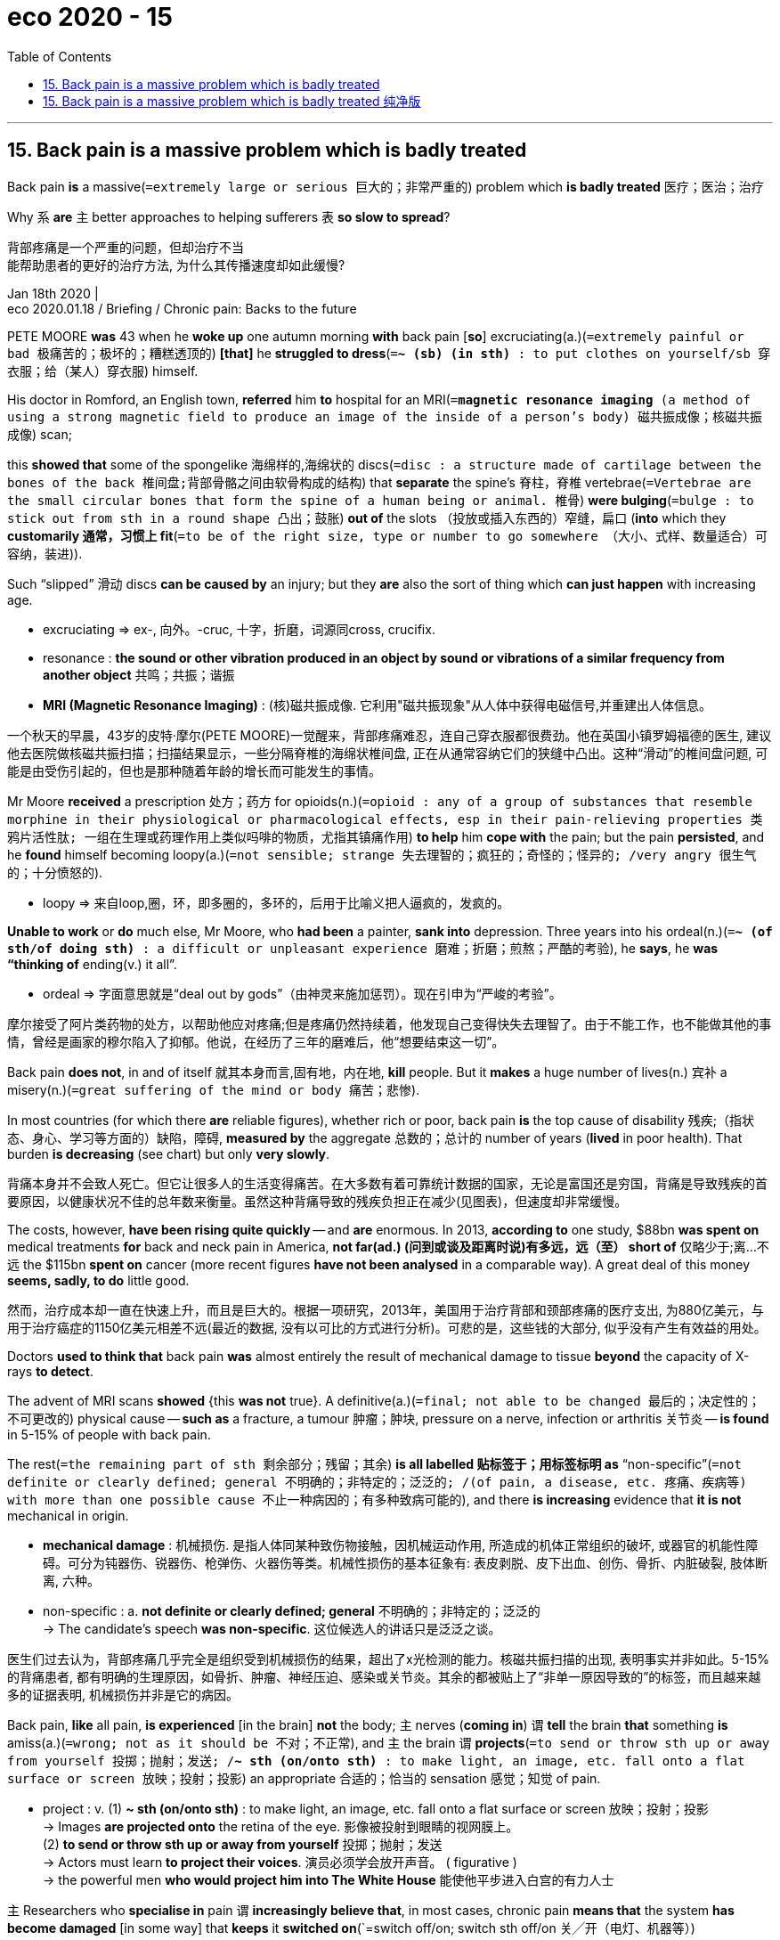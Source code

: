 
= eco 2020 - 15
:toc:

---

== 15. Back pain is a massive problem which is badly treated

Back pain *is* a massive(`=extremely large or serious 巨大的；非常严重的`)  problem which *is badly treated* 医疗；医治；治疗

Why `系` *are* `主` better approaches to helping sufferers `表` *so slow to spread*?

背部疼痛是一个严重的问题，但却治疗不当 +
能帮助患者的更好的治疗方法, 为什么其传播速度却如此缓慢?

Jan 18th 2020 | +
eco 2020.01.18 / Briefing / Chronic pain: Backs to the future

PETE MOORE *was* 43 when he *woke up* one autumn morning *with* back pain [*so*] excruciating(a.)(`=extremely painful or bad 极痛苦的；极坏的；糟糕透顶的`) *[that]* he *struggled to dress*(`=*~ (sb) (in sth)* : to put clothes on yourself/sb 穿衣服；给（某人）穿衣服`) himself.

His doctor in Romford, an English town, *referred* him *to* hospital for an MRI(`=*magnetic resonance imaging* (a method of using a strong magnetic field to produce an image of the inside of a person's body) 磁共振成像；核磁共振成像`) scan;

this *showed that* some of the spongelike 海绵样的,海绵状的 discs(`=disc : a structure made of cartilage between the bones of the back 椎间盘;背部骨骼之间由软骨构成的结构`) that *separate* the spine’s 脊柱，脊椎 vertebrae(`=Vertebrae are the small circular bones that form the spine of a human being or animal. 椎骨`) *were bulging*(`=bulge : to stick out from sth in a round shape 凸出；鼓胀`) *out of* the slots （投放或插入东西的）窄缝，扁口 (*into* which they *customarily 通常，习惯上 fit*(`=to be of the right size, type or number to go somewhere （大小、式样、数量适合）可容纳，装进`)).

Such “slipped” 滑动 discs *can be caused by* an injury; but they *are* also the sort of thing which *can just happen* with increasing age.

====
- excruciating => ex-, 向外。-cruc, 十字，折磨，词源同cross, crucifix.

- resonance : *the sound or other vibration produced in an object by sound or vibrations of a similar frequency from another object* 共鸣；共振；谐振

- *MRI (Magnetic Resonance Imaging)* : (核)磁共振成像. 它利用"磁共振现象"从人体中获得电磁信号,并重建出人体信息。
====
一个秋天的早晨，43岁的皮特·摩尔(PETE MOORE)一觉醒来，背部疼痛难忍，连自己穿衣服都很费劲。他在英国小镇罗姆福德的医生, 建议他去医院做核磁共振扫描；扫描结果显示，一些分隔脊椎的海绵状椎间盘, 正在从通常容纳它们的狭缝中凸出。这种“滑动”的椎间盘问题, 可能是由受伤引起的，但也是那种随着年龄的增长而可能发生的事情。

Mr Moore *received* a prescription 处方；药方 for opioids(n.)(`=opioid : any of a group of substances that resemble morphine in their physiological or pharmacological effects, esp in their pain-relieving properties 类鸦片活性肽; 一组在生理或药理作用上类似吗啡的物质，尤指其镇痛作用`) *to help* him *cope with* the pain; but the pain *persisted*, and he *found* himself becoming loopy(a.)(`=not sensible; strange 失去理智的；疯狂的；奇怪的；怪异的; /very angry 很生气的；十分愤怒的`).

====
- loopy => 来自loop,圈，环，即多圈的，多环的，后用于比喻义把人逼疯的，发疯的。
====

*Unable to work* or *do* much else, Mr Moore, who *had been* a painter, *sank into* depression. Three years into his ordeal(n.)(`=*~ (of sth/of doing sth)* : a difficult or unpleasant experience 磨难；折磨；煎熬；严酷的考验`), he *says*, he *was “thinking of* ending(v.) it all”.

====
- ordeal => 字面意思就是“deal out by gods”（由神灵来施加惩罚）。现在引申为“严峻的考验”。
====

摩尔接受了阿片类药物的处方，以帮助他应对疼痛;但是疼痛仍然持续着，他发现自己变得快失去理智了。由于不能工作，也不能做其他的事情，曾经是画家的穆尔陷入了抑郁。他说，在经历了三年的磨难后，他“想要结束这一切”。

Back pain *does not*, in and of itself 就其本身而言,固有地，内在地, *kill* people. But it *makes* a huge number of lives(n.) 宾补 a misery(n.)(`=great suffering of the mind or body 痛苦；悲惨`).

In most countries (for which there *are* reliable figures), whether rich or poor, back pain *is* the top cause of disability 残疾;（指状态、身心、学习等方面的）缺陷，障碍, *measured by* the aggregate 总数的；总计的 number of years (*lived* in poor health). That burden *is decreasing* (see chart) but only *very slowly*.

背痛本身并不会致人死亡。但它让很多人的生活变得痛苦。在大多数有着可靠统计数据的国家，无论是富国还是穷国，背痛是导致残疾的首要原因，以健康状况不佳的总年数来衡量。虽然这种背痛导致的残疾负担正在减少(见图表)，但速度却非常缓慢。

The costs, however, *have been rising quite quickly* -- and *are* enormous. In 2013, *according to* one study, $88bn *was spent on* medical treatments *for* back and neck pain in America, *not far(ad.) (问到或谈及距离时说)有多远，远（至） short of* 仅略少于;离…不远 the $115bn *spent on* cancer (more recent figures *have not been analysed* in a comparable way). A great deal of this money *seems, sadly, to do* little good.

然而，治疗成本却一直在快速上升，而且是巨大的。根据一项研究，2013年，美国用于治疗背部和颈部疼痛的医疗支出, 为880亿美元，与用于治疗癌症的1150亿美元相差不远(最近的数据, 没有以可比的方式进行分析)。可悲的是，这些钱的大部分, 似乎没有产生有效益的用处。

Doctors *used to think that* back pain *was* almost entirely the result of mechanical damage to tissue *beyond* the capacity of X-rays *to detect*.

The advent of MRI scans *showed* {this *was not* true}. A definitive(a.)(`=final; not able to be changed 最后的；决定性的；不可更改的`) physical cause -- *such as* a fracture, a tumour 肿瘤；肿块, pressure on a nerve, infection or arthritis 关节炎 -- *is found* in 5-15% of people with back pain.

The rest(`=the remaining part of sth 剩余部分；残留；其余`) *is all labelled 贴标签于；用标签标明 as* “non-specific”(`=not definite or clearly defined; general 不明确的；非特定的；泛泛的; /(of pain, a disease, etc. 疼痛、疾病等) with more than one possible cause 不止一种病因的；有多种致病可能的`), and there *is increasing* evidence that *it is not* mechanical in origin.

====
- *mechanical damage* : 机械损伤. 是指人体同某种致伤物接触，因机械运动作用, 所造成的机体正常组织的破坏, 或器官的机能性障碍。可分为钝器伤、锐器伤、枪弹伤、火器伤等类。机械性损伤的基本征象有: 表皮剥脱、皮下出血、创伤、骨折、内脏破裂, 肢体断离, 六种。

- non-specific : a. *not definite or clearly defined; general* 不明确的；非特定的；泛泛的 +
-> The candidate's speech *was non-specific*. 这位候选人的讲话只是泛泛之谈。
====
医生们过去认为，背部疼痛几乎完全是组织受到机械损伤的结果，超出了x光检测的能力。核磁共振扫描的出现, 表明事实并非如此。5-15%的背痛患者, 都有明确的生理原因，如骨折、肿瘤、神经压迫、感染或关节炎。其余的都被贴上了“非单一原因导致的”的标签，而且越来越多的证据表明, 机械损伤并非是它的病因。

Back pain, *like* all pain, *is experienced* [in the brain] *not* the body; `主` nerves (*coming in*) `谓` *tell* the brain *that* something *is* amiss(a.)(`=wrong; not as it should be 不对；不正常`), and `主` the brain `谓` *projects*(`=to send or throw sth up or away from yourself 投掷；抛射；发送; /*~ sth (on/onto sth)* : to make light, an image, etc. fall onto a flat surface or screen 放映；投射；投影`) an appropriate 合适的；恰当的 sensation 感觉；知觉 of pain.

====
- project : v. (1) *~ sth (on/onto sth)* : to make light, an image, etc. fall onto a flat surface or screen 放映；投射；投影 +
-> Images *are projected onto* the retina of the eye. 影像被投射到眼睛的视网膜上。 +
(2) *to send or throw sth up or away from yourself* 投掷；抛射；发送 +
-> Actors must learn *to project their voices*. 演员必须学会放开声音。
( figurative ) +
-> the powerful men *who would project him into The White House* 能使他平步进入白宫的有力人士
====

`主` Researchers who *specialise in* pain `谓` *increasingly believe that*, in most cases, chronic pain *means that* the system *has become damaged* [in some way] that *keeps* it *switched on*(`=switch off/on; switch sth off/on 关╱开（电灯、机器等）)

“It’s *like* a fire alarm that *goes off*(`=if an alarm, etc. *goes off* , it makes a sudden loud noise （警报器等）突然发出巨响`) after the fire *has been extinguished* 熄灭；扑灭,” *says* Lucie Knight, a psychologist 心理学家 at a pain clinic in St Thomas’ Hospital, in London.

Back pain *may also be related to* other aspects of a person’s life *not going well*.

背部疼痛就像其他疼痛一样，是被大脑而不是被身体感知到; 传入的神经信号告诉大脑, 你身体的某些地方出了问题，大脑就会反射产生适当的痛觉。专门研究疼痛的研究者, 越来越相信，在大多数情况下，慢性疼痛意味着身体系统受到了某种程度的损伤，从而使疼痛持续。伦敦圣托马斯医院(St Thomas’s Hospital)的疼痛诊所的心理学家露西•奈特(Lucie Knight)表示:“这就像火灾被扑灭后, 依然响起的火警信号。”背痛还可能与一个人生活中其他方面的问题有关。

`主` *Taking* this view *seriously* `谓` *throws into doubt* `主` a great deal of the medical treatment of back pain -- much of which, in effect, `谓` *seeks* to silence(v.)(`=to make sb/sth stop speaking or making a noise 使安静；使不说话`) the maddening(a.)(`=it makes you feel angry, irritated, or frustrated. 使人恼火的`) sound of the fire alarm *by putting out a fire* that isn’t there.

But it *does not offer* an obvious medical alternative.

Some pain medicines, such as paracetamol(`=a drug used to reduce pain and fever 醋氨酚；扑热息痛`), *do not work at all* for back pain.

Opioids 类鸦片活性肽, for all their reputed(a.)(`=*~ (to be sth/to have done sth)* : generally thought to be sth or to have done sth, although this is not certain 所谓；普遍认为；号称`) analgesic 止痛药；镇痛剂 potency(`=the power that sb/sth has to affect your body or mind 影响力；支配力；效力;/he ability of a man to have sex （男子）性能力，性机能`), *offer* back-pain relief [*little*] [*if any* 如果有的话; 假如有，即使有 better than options such as ibuprofen](n.)(`=a drug used to reduce pain and inflammation 布洛芬，异丁苯丙酸（镇痛消炎药）`).

`主` Their continued use `谓` *often makes pain worse* rather than better, and *is highly likely to cause* addiction 上瘾.

====
- paracetamol => 化学药品名，缩写自para-acetyl aminophenol,来自para-,辅助，准，acet-,乙酸，-yl,基，amino-,氨，phen-,酚，ol-,醇。

 - reputed : a. *~ (to be sth/to have done sth)* : generally thought to be sth or to have done sth, although this is not certain 所谓；普遍认为；号称 +
-> *He is reputed(a.) to be* the best heart surgeon in the country. 他号称是这个国家最好的心脏外科医生。 +
-> She sold her share of the company *for a reputed(a.) ￡7 million*. 她的公司股份据说卖了700万英镑。
====

认真对待这一观点，会让人们对治疗背痛的大量方法产生怀疑——实际上，很多方法都是试图通过扑灭一场并不存在的火灾，来平息令人发狂的火灾警报声。但它并没有提供一个明显的医学替代方案。一些止痛药，如扑热息痛，对背部疼痛完全不起作用。阿片类药物，尽管被认为具有镇痛作用，但与布洛芬等药物相比，几乎不能缓解背痛。他们的持续使用, 经常会使疼痛加剧而不是好转，并且很可能导致上瘾。


`主` Drugs (that *worked better* and *did less harm*) `系` *would be* a boon(n.)(`=*~ (to/for sb)* : something that is very helpful and makes life easier for you 非常有用的东西；益处`).

But they *have proved* hard to develop. `主` The mechanisms in the nervous system and brain which *generate pain* `系` *are* complex, and *can [doubtless] go wrong* in a variety of ways, *says* Steve McMahon of King’s College London.

He *thinks that* `主` the development of drugs for chronic pain `谓` *has a poor record* because `主` the people *they are tried on*(`=*try sb/sth out (on sb)* : to test or use sb/sth in order to see how good or effective they are 试用（某人）；测试；试验`) `谓` *have* a range of different problems.

====
- boon => 词源同bonus.  助记窍门：boon→谐音“布恩”→恩惠

- *try sb/sth out (on sb)* : to test or use sb/sth in order to see how good or effective they are 试用（某人）；测试；试验 +
-> *They're trying out* a new presenter *for* the show. 他们正在为这个节目试用一名新的主持人。
====
疗效更好、危害更小的药物, 将是一种福音。但事实证明，它们很难研发。伦敦大学国王学院的史蒂夫·麦克马洪说，神经系统和大脑产生疼痛的机制很复杂，毫无疑问会以各种方式出错。他认为，治疗慢性疼痛的药物的研发记录不佳，因为试验对象有一系列不同的问题。

Evidence of ineffectiveness 无效；不起作用 *has not stopped* doctors *from* writing(v.) prescriptions 处方; 处方药 for the drugs they have.

The prevalence 流行；普遍；广泛 of chronic back pain *provided* a huge expanse 一大片，广阔，宽广，浩瀚（尤指陆地或海洋） of fertile 肥沃的；富饶的 ground *for* the deceptive(a.)欺骗性的；误导的；骗人的 marketing and poor 劣质的；差的；次的 prescription behind America’s opioid epidemic(n.)（迅速的）泛滥，蔓延 (see Bartleby).

[In many countries] doctors also *frequently prescribe* 给…开（药）；让…采用（疗法）；开（处方） painkillers 止痛药 *called* gabapentinoids(`=gabapentin : an antiepileptic drug that is also used to control neurological pain 加巴喷丁; 一种抗癫痫药物`), despite strong evidence from trials （对能力、质量、性能等的）试验，试用 (that, *as far as* treating back pain *goes*(`=*as/so far as sb/sth is concerned; as/so far as sb/sth goes* : used to give facts or an opinion about a particular aspect of sth 就…而言`), they *offer* no benefits).

那些药物在治疗背痛方面是无效的, 这个证据, 并没有阻止医生为他们所拥有的药物继续开处方。慢性背痛的流行, 为美国阿片类药物泛滥背后的欺骗性营销和不良处方, 提供了广阔的沃土。在许多国家，医生还经常开一种叫做加巴喷丁的止痛药，尽管从试验中得到的有力证据表明，就治疗背痛而言，这种药没有任何好处。

There *are* also a lot of treatments *for* the back itself. Spines *are injected with* cement-like mixtures 混合物 or *fitted*(`=to put or fix sth somewhere 安置，安装（在某处）`) *with* various types of medical hardware.

Vertebrae 椎骨，脊椎 *are fused* （使）融合，熔接，结合 together, discs *excised*(v.)(`=*~ sth (from sth)* : ( formal ) to remove sth completely 切除；删除`) or *tampered with*(`=*TAMPER WITH STH* : to make changes to sth without permission, especially in order to damage it 篡改，擅自改动，胡乱摆弄（尤指有意破坏）`) in various ways.

Yet -- unsurprisingly, if it *is* largely the pain mechanism (which *is* the problem) -- there *is* a growing body of evidence that `主` the benefits (all this *offers to* most patients) `系` *are* limited or non-existent(a.)(`=not existing; not real 不存在的；不真实的`).

====
- excise => ex-, 向外。-cis, 砍，切，词源同decide, circumcise.
====

背部本身也有很多治疗方法。脊椎被注入水泥样的混合物, 或安装各种类型的医疗硬件。椎骨被融合在一起，椎间盘以各种方式切除或改动。然而——毫不奇怪，如果主要的问题其实是在疼痛机制上，那么越来越多的证据表明，所有这些疗法对大多数患者的益处, 是有限的, 或根本不存在的。

`主` Even just *looking at*(`=*look at sth* : to examine sth closely （仔细）察看，检查`) the back `谓` *causes* problems.

Only 1-5% of people with back pain *have* a problem that *requires* urgent 紧急的；紧迫的；迫切的 treatment, *such as* an infection or a tumour; [in such cases] the pain *will tend to be accompanied 伴随；与…同时发生 by* other symptoms 症状 too, *such as* weight loss, fever or incontinence(`=the lack of ability to control the bladder(膀胱) and bowels(内脏（尤指人的肠）) 失禁`).

====
- incontinence => in-,不，非，continence,控制，节制。即无法控制的，后多用于指人的大小便失禁。
====

[In America and western Europe] guidelines 指导方针；指导原则 *say that* it is [only when such red flags 红旗；危险信号 *are present*] that a patient *presenting* with back pain *should promptly be given* an x-ray or an MRI scan.
====
- 这里的 it is [only when...] that... 是强调句.
====

[Yet] general practitioners （尤指医学或法律界的）从业人员 and hospitals routinely 例行地; 常规性地 *ignore* this, *sending* 40-60% of people with back pain *to be scanned* -- far more than they did 20 years ago.

[*According to* Jan Hartvigsen of the University of Southern Denmark] there *is* a broad consensus 共识 that about 80% of such scans *are* useless.

====
- practitioner => pract做,从事 + -ition名词词尾 + -er名词词尾,人
====

即使只是看背部, 也会引起问题。只有1-5%的背痛患者, 存在需要进行紧急治疗的疾病，如感染或肿瘤; 在这种情况下，疼痛往往会伴随着其他症状，如体重减轻，发烧, 或大小便失禁。在美国和西欧，指南说，只有当这些危险信号出现时，出现背痛的病人才应该立即进行x光或MRI扫描。然而，全科医生和医院经常忽视这一点，让40-60%的背痛患者接受检查——这比20年前要严重得多。根据南丹麦大学的Jan Hartvigsen的说法，人们普遍认为80%的扫描是无用的。

That *might be* fine [if the scans *were* sometimes helpful and never harmful].

But few bodies *are* completely normal, and `主` *learning of* your particular “abnormalities”(n.)(`=abnormality : a feature or characteristic in a person's body or behaviour that is not usual and may be harmful, worrying or cause illness （身体、行为等）不正常，反常，变态，畸形`) [in a medical setting(n.)(`=a set of surroundings; the place at which sth happens 环境；背景`) and while suffering] `谓` *is* alarming(a.)(`=causing worry and fear 使人惊恐的；令人惊慌的；引起恐慌的`) even if a healthy back *might look just as* odd.

Disc “degeneration”(`=the process of becoming worse or less acceptable in quality or condition 蜕化；衰退；堕落`) *is seen* [*in* roughly half of young and middle-aged adults with back pain], but also *in* a third 三分之一 of those with no pain at all.

Some 40% of people with back pain *have* disc protrusion(`=a thing that sticks out from a place or surface; the fact of doing this 突出物；凸起；伸出`), a form of “slipped” disc; but *so do* nearly 20% of people who *are* pain-free(a.)(`=无痛的；轻松的，不费力的（同 painless）`).

如果扫描有时是有帮助的，而不是有害的，那可能是好的。但很少有身体是完全正常的，即使健康的背部可能看起来同样奇怪，但在医疗环境和痛苦中得知你特殊的“异常”是令人震惊的。椎间盘“变性”出现在大约一半患有背部疼痛的年轻人和中年人身上，但也有三分之一的人根本没有疼痛。大约40%的背部疼痛患者患有椎间盘突出症，这是一种“滑脱”的椎间盘突出症；但近20%的无痛患者也是如此。

Both patients and doctors, though （用于主句后，引出补充说明，使语气变弱）不过，可是，然而, *tend to think that* {[if they *can see* something] they *should do* something}.

Some sufferers ① *catastrophise*(v.)(`=catastrophize : 小题大做，把事情复杂化`) the news *into* the idea that they *have* a broken, fragile back and ② *start avoiding* normal physical activity -- not least(`=*not least* : especially 特别；尤其`), *says* Ms Knight of St Thomas’, because doctors *often fail to explain to them ① that* {`主` abnormalities(n.)(`=abnormality : a feature or characteristic in a person's body or behaviour that is not usual and may be harmful, worrying or cause illness （身体、行为等）不正常，反常，变态，畸形`) `系` *are*, in fact, quite normal}, and ② *that* {degeneration(`=the process of becoming worse or less acceptable in quality or condition 蜕化；衰退；堕落`) *can basically 总的说来；从根本上说 be* wear and tear(`=*Wear and tear* is the damage or change that is caused to something when it is being used normally. 损耗`)}.

然而，病人和医生都倾向于认为，如果他们看到了什么，他们就应该做些什么。 +
圣托马斯医院的奈特女士说，一些患者将他们从扫描中看到的信息, 小题大做, 以为他们有了一个骨折的, 脆弱的背部，并开始避免正常的身体活动，尤其是, 因为医生经常未能向他们解释，这种异常, 实际上是很正常的，身体机能的退化, 基本上源于年龄所导致的身体器官的磨损。

`主` The stiffness(n.)僵硬；坚硬 and weakening(n.) （使）虚弱，衰弱；减弱；削弱 of the muscles (this inactivity 不做任何事，不活动 *brings*) `谓` *often makes* things *worse*.

And doctors *may take* abnormalities(n.)异常 (尤指人的身体或行为中令人担忧或危险性的特征) *as* a cue 暗示；提示；信号 for further medical attention.

Many studies *have confirmed （尤指提供证据来）证实，证明，确认 that* `主` patients who *receive* unwarranted(a.)(`= not reasonable or necessary; not appropriate 不合理的；不必要的；无正当理由的；不适当的`) imaging(n.)(`=the process of capturing, storing and showing an image on a computer screen 成像`) in the first few weeks of back pain `系` *are more likely* to have surgery 外科手术；外科学 and unnecessary follow-up 后续行动；后续事物 tests *than* similar patients *spared*(`=*~ sb/yourself (from) sth* : to save sb/yourself from having to go through an unpleasant experience 省得；免去`) the scans -- but that they *enjoy* no benefits *in terms of*(`=*IN TERMS OF STH / IN...TERMS* : used to show what aspect of a subject you are talking about or how you are thinking about it 谈及；就…而言；在…方面`) pain reduction or lessened(`=lessen : to become or make sth become smaller, weaker, less important, etc. （使）变小，变少，减弱，减轻`) disability(`=a physical or mental condition that means you cannot use a part of your body completely or easily, or that you cannot learn easily （某种）缺陷，障碍`).

而你如果不活动的话, 带来的肌肉僵硬和身体虚弱, 反而往往会令情况变得更糟。而医生可能会将你的健康异常, 解释为需要进一步的医疗护理的信号。 +
许多研究已经证实，与没有接受扫描的类似患者相比，在背痛的头几周就接受不适当的成像扫描的患者, 更有可能会去接受手术, 和进行不必要的后续检查 -- 但这对他们在减轻疼痛或减轻残疾方面, 没有任何好处。

In 2011 `主` Cigna 信诺（美国一保险公司）, an American insurance company, `谓` *ran* a follow-up(n.)(`=an action or a thing that continues sth that has already started or comes after sth similar that was done earlier 后续行动；后续事物`) study on patients who *had undergone* procedures(`=a medical operation 手术;/（正常）程序，手续，步骤`) in which vertebrae 椎骨 *are stitched*(`=*~ sth (up)* : to sew the edges of a wound together 缝合（伤口）`) *together with* implanted 将…移植入 bolts 螺钉 and braces 箍子；夹子；支架.

“Spinal fusion” 脊柱融合术；脊柱制动术 of this type *is* a frequently used surgical response to back pain that *is associated 有关联的；相关的;有联系的 with* the degeneration of spinal discs; in 2015 there *were* roughly 85,000 such surgeries in America.

The company *found that* [two years after treatment 治疗；疗法；诊治] 87% of customers *were* still in pain severe(a.)严峻的；严厉的 enough for medication 药；药物 or some other treatment; 15% *had* more surgery 外科手术.

2011年，美国保险公司信诺(Cigna)进行了一项后续研究，研究对象是那些接受过脊椎手术的患者, 他们的椎骨被植入了螺钉和支架。 +
这种“脊柱融合”手术, 是一种常见的处理背痛的外科手段, 该背痛与理椎间盘退变有关系; 2015年，美国大约做了8.5万例这样的手术。但Cigna保险公司发现，治疗两年后，87%的患者仍然感到疼痛严重，以至于需要再接受药物或其他治疗; 15%的人, 还接受了更多的手术。

This is going to hurt

这会很疼的

It all *sounds* depressing. It *need not be* so. There *are* ways of *dealing with back pain* that(`=指ways`) *waste* much less money and *leave* patients *less distressed*(a.)(`=suffering pain; in a poor physical condition 痛苦的；身体虚弱的`) and *with a greater sense of* their own agency.

这一切听起来令人沮丧。不必如此。有很多方法可以减少背部疼痛带来的对金钱的浪费，并减轻患者的痛苦，增强患者的自我感觉。

`主` Mr Moore, the patient ([*with whom*] this story *began*), `谓` *tried to come to terms with*(`=*COME TO TERMS (WITH SB)* : to reach an agreement with sb; to find a way of living or working together （与某人）达成协议，妥协;/*COME TO TERMS WITH STH* :to accept sth unpleasant by learning to deal with it 迁就顺从；接受（令人不快的事物）；适应（困难的处境）`) his disabling pain *by starting* a support group for fellow sufferers.

`主` A psychologist from St Thomas’, which *has* the biggest pain clinic in Europe, `谓` *came to talk to* them *about* ① “graded （按难度、大小等）分级的 exercise” and ② the importance of *pacing* 踱步；缓慢而行 themselves [when *going out and about*].

“Nobody *had told* me {I *could do* these things},” *says* Mr Moore.

In 1996, three years after back pain *had come to dominate* his existence, `主` a two-week residential(`=(of a job, a course, etc. 工作、课程等) requiring a person to live at a particular place; offering living accommodation 需要在某地居住的；提供住宿的`) programme at the pain clinic `谓` *taught* him 双宾 what it *teaches* people today: ① *exercise daily*; ② *accept* flare-ups(n.)(`=flare-up :(of an illness 疾病) a sudden painful attack, especially after a period without any problems or pain 突发；（尤指）复发`) *as* temporary setbacks(n.)挫折；阻碍; ③ *don’t get fixated(a.) on*(`=*fixated (on sb/sth)* : always thinking and talking about sb/sth in a way that is not normal （对…）异常依恋，固恋`) the pain.

`主` *Learning to keep going [this way]* `谓` “*saved* my life”, Mr Moore says.

摩尔先生，我们故事开头的那个病人，尝试与病痛妥协, 他建立一个为其他患者提供支持的小组。圣托马斯医院拥有欧洲最大的疼痛治疗诊所，该医院的一位心理学家, 前来为他们介绍了“按自己的病情条件来逐级锻炼”, 以及外出走动时, 要缓步而行的重要性。“没有人告诉我可以做这些事情，”摩尔先生说。1996年，在被背部疼痛支配了三年后，疼痛诊所的一个为期两周的住院项目, 教会了他今天人们所学到的东西：每天锻炼；将突发的疾病, 视为是暂时的挫折；不要专注于疼痛。摩尔说，学会这样做, “救了我的命”。

The programme, *explains* Ms Knight, *aims* *[not]* to reduce pain [*so much as*] to add to life.

====
- *not A so much as B / not so much A as B : 与其说A, 倒不如说B / 是B,而不是A*. 即, *轻前, 重后* +
A和B是两个被比较的平行结构，如同为介词短语、动词不定式、名词短语或其他平行结构。 +
- Science moves forward, they say, *not so much* through the insights of great men of genius *as* because of more ordinary things like improved techniques and tools. +
他们说，科学的发展与其说源于天才伟人的真知灼见，不如说源于改进了的技术和工具等更为普通的东西。

- The great use of a school education is *not so much* to teach you things *as* to teach you the art of learning. +
学校教育的伟大作用不在于教会你多少东西，而在于教会你学习的技巧。
====


People *naturally struggle against* the pain, which *means* they *are burdened （使）担负（沉重或艰难的任务、职责等） with* the pain and the struggle too.

“If you *can drop*(`=to stop doing or discussing sth; to not continue with sth 停止；终止；放弃`) the struggle,” *says* Ms Knight, “then you *have your hands free* to do more.”

Patients *are taught* how *to gradually overcome* their fears of exercise and daily activities (that *can cause* some pain).

`主` The goals that they *start [with]* `系` *can be* as simple as *calling* a friend /and *meeting for* a coffee, or *attending* a wedding.

In a typical class of ten people, Ms Knight *says*, one or two *decide that* the approach *is not* what they want, and *may drop out*(`=*drop out (of sth)* : to no longer take part in or be part of sth 不再参加；退出；脱离`).

Most of them *take away* at least some skills which *add to* their quality of life. One or two, *like* Mr Moore, *find* the programme life-changing(a.)改变人生的.

奈特女士解释说，这个项目的目的, 与其说是减轻病痛，不如说是为了增加生命的质量。人们会自然地与痛苦作斗争，这意味着他们也背负起了疼痛和斗争。奈特表示:“如果你能放下这种挣扎，那么你就能腾出双手去做更多的事情。”“患者被教导如何逐渐克服他们对锻炼和日常活动的恐惧，虽然这些行动可能会带来一些身体上的疼痛。他们可以从一些简单的活动开始做起, 比如打一个电话给朋友，约见面喝杯咖啡，或者参加一个婚礼。奈特女士说，在一个典型的有十人的班级里，会有一两个病友认为这种方式不是他们想要的，而可能退出。但班里的大多数人, 至少会学到一些机能, 能给他们的生活质量带来提高。班里会有一两个人, 就像摩尔先生一样，会发现这个项目能改变他们的人生。

Various(`=several different 各种不同的；各种各样的`) countries *have tried to encourage* people with back pain *to stay active*, with(`=because of; as a result of 因为；由于；作为…的结果`) promising 有希望的；有前途的 effects.

One such campaign 运动（为社会、商业或政治目的而进行的一系列有计划的活动）, in Australia, *is reckoned* 被普遍认为是；被看作是;估算；估计；计算 *to have led to* a 15% reduction in the number of doctor visits(n.) for back pain /and a 20% decrease in related medical costs.

Such campaigns *appear to work best* [when they *provide* practical(`=(of an idea, a method or a course of action 想法、方法或行动) right or sensible; likely to be successful 切实可行的`) advice *on* `宾`  how *to stay active* and *at work* [*despite* the pain]], and [when *as well as*(`=*as well (as sb/sth)* : in addition to sb/sth; too 除…之外；也；还`) *speaking to* the afflicted 折磨] they *enroll*(v.)（使）加入；注册；登记 employers, clinicians 临床医生 and unions *as* partners.

====
- *as well (as sb/sth)* : in addition to sb/sth; too 除…之外；也；还
-> Are they coming [*as well*]? 他们也来吗？ +
-> She is a talented musician *as well as* being a photographer. 她不但是个摄影师, 而且还是个天才的音乐家。 +
*as well as使用就远一致原则,也就是跟第一个主语一致.* 例如：I *as well as* my parents *am* fond of music.
====

许多国家都试图鼓励背痛患者保持运动，这带来了良好的效果。一个在澳大利亚的此类活动，效果被认为, 使因背痛而看医生的次数, 减少了15%，并使相关的医疗费用也减少了20%。 +
当患者能被提供关于"如何在病痛中保持活力和进行工作"的实用建议时, 并且当把患者的雇主、临床医生和工会, 也加入进同患者的交谈活动时, 这种活动看起来效果最好. (机翻 : 以及当他们除了与受灾者交谈外，还将患者的雇主、临床医生和工会, 也作为合作伙伴时，这种活动似乎效果才最好。)

Activity *is not* a panacea(`=~ (for sth) something that will solve all the problems of a particular situation 万灵药；万能之计`), and if *leading* an active life with pain *is better than* withdrawing from the world, it *is still not* ideal.

But interventions 干预,介入,干涉;介入治疗 like this *seem to offer* people more succour(n./v.)(`=help that you give to sb who is suffering or having problems 救助；救援；帮助`) *than* highly medicalised  用医学方法处理 approaches.

Unfortunately, medical schools, patient expectations 期望；预期 and the policies of insurers(`=insurer : a person or company that provides people with insurance 承保人；保险公司`) and governments *all sustain* 支撑；承受住 the latter(a.)（刚提及的两者中）后者的；（系列中）最后的，末尾的.

====
- panacea => 来源于希腊语形容词pas, pasa, pan(全部的)和名词akos(治疗)。 词根词缀： pan-全 + acea治疗
- succor => suc-,在下，向上，-cor,跑，词源同 current,course.即跑过来，引申词义帮助，救助，救援等。
====

进行活动, 当然不是万灵药，如果要带着痛苦过一种积极的生活, 虽然要比隐居世界要好，那还是不理想的。但这类"干预型的疗法", 看起来要比"高度医疗化的治疗方法", 更能给人们给予帮助。但不幸的是，医学院、病人自己的期望, 以及保险公司和政府, 都支持后者(即医学疗法)。

All around the world, family doctors *are* woefully(`=very bad or serious; that you disapprove of 糟糕的；严重的；不合意的;/very sad 悲惨的；忧伤的`) undertrained(a.)训练不够的，练习不够的 *to treat* common, unglamorous(`=not attractive or exciting; dull 无魅力的；不刺激的；枯燥的`) conditions （因不可能治愈而长期患有的）疾病 such as bad backs.

====
- woeful : a. *very bad or serious; that you disapprove of* 糟糕的；严重的；不合意的 +
=>  woe : 感叹词。
-> She displayed *a woeful ignorance of* the rules. 她对这些条例表现出可悲的无知。

- condition :  an illness or a medical problem that you have for a long time because it is not possible to cure it （因不可能治愈而长期患有的）疾病 +
-> *a medical condition* 疾病 +
-> He suffers from *a serious heart condition* . 他患有严重的心脏病。
====

[In most medical curricula 课程;总课程] `主` musculoskeletal(a.)(`=of or relating to the skeleton and musculature taken together 骨骼肌的`) conditions （因不可能治愈而长期患有的）疾病, like back pain, `系` *are* a minor feature （报章、电视等的）特写，专题节目.

Back pain *is “not* sexy” for medical students, *says* Chris Maher of the University of Sydney.

[Even if they *are going to be* family doctors] they still *want to hear about* cures for cancer and impressive forms of surgery, *rather than* humdrum(a.)(`=boring and always the same 乏味的；单调的`) stuff （事物名称不详、无关紧要或所指事物明显时用）东西，物品，玩意儿 like back pain /or *preventing falls* in older people.

====
- humdrum => hum,嗡嗡叫，-drum,由hum杜撰出来的同韵词。引申义乏味的，单调的。
====
遗憾的是，在世界各地，家庭医生在治疗常见的、乏味的病症(如背伤)方面, 训练不足。在大多数医学课程中，肌肉骨骼疾病，如背痛，是次要的主题。悉尼大学的Chris Maher说，对于医科学生来说，治疗背痛, 并“不性感”。即使他们将成为家庭医生，他们仍然希望听到关于癌症的治疗方法和令人印象深刻的手术形式，而不是像背部疼痛或防止老年人摔倒这样的无聊的东西。

Spinal 脊的；脊柱的；脊髓的 surgeons, for their part 就……而论;就……来说, often *take a dim*(`=*take a dim view of sb/sth* : to disapprove of sb/sth; to not have a good opinion of sb/sth 对…持不赞成（或怀疑）态度；对…没有好感; / dim : not giving any reason to have hope; not good 不明朗的；不乐观的;/暗淡的；昏暗的；微弱的`) *view* of evidence that `主` what they *do* `系` *may be* ineffective 无效果的；不起作用的；不奏效的.

Surgical training *is based on* an apprenticeship(`=a period of time working as an apprentice ; a job as an apprentice 学徒期；学徒工作`) model.

====
- apprenticeship => 前缀ap-同ad-. -prend, 来自prehend的缩写，见apprehend. 即抓住知识，学徒。
====

“You *learn from* a master, a great guru 专家；权威；大师;古鲁（印度教或锡克教的宗教导师或领袖）, and you *do* what they taught you. You *don’t learn from* a paper in the British Medical Journal,” *says* Andrew Carr, who *heads* the department of orthopaedic (关节和脊柱)矫形的 surgery at Oxford University.

Surgeons *generally consider* an operation 宾补 successful [if ① the incision(`=a sharp cut made in sth, particularly during a medical operation; the act of making a cut in sth 割口；（尤指手术的）切口；切开`) *is* small, ② things(`= the general situation, as it affects sb 形势；局面；情况；事态`) *heal*(v.)治愈（病人）；使又愉快起来 nicely and ③ there *are* no complications 并发症], *says* Maurits van Tulder from Vrije University in Amsterdam.

If they *ever hear back* from patients, that *is* usually from those ([*for whom*] the operation *worked*) --  which *leads* surgeons *to believe that* it *works* [most of the time].

就脊柱外科医生而言，他们常常对那些"他们传统的医疗做法可能是无效的"证据, 持抗拒态度。外科训练是以学徒制为基础的。“你向一位大师学习，一位伟大的专家，然后按照他们教你的去做。你不会从《英国医学杂志》上的一篇论文中学到东西。阿姆斯特丹自由大学(Vrije University)的毛里茨·范·图尔德(Maurits van Tulder)说，外科医生通常认为，如果切口小、愈合良好、没有并发症，手术就是成功的。如果他们曾经收到过病人的反馈，那通常也只是来自于那些一部分手术起了作用的病人的反馈，这却让外科医生误以为手术在大多数情况下都是有效的。

Though research on surgical outcomes(n.)(`=outcome : the result or effect of an action or event 结果；效果`) *is becoming* a lot more widespread(a.), it *is* still hard *to convince* 使确信；使相信；使信服 surgeons *that* `主` what they *have been doing for* most of their careers `系` *is* ineffective, *says* Dr Carr.

It *is* also hard *to convince* patients *that*, when it *comes to* treatment(n.) 治疗；疗法；诊治, less *may be* more.

*Told that* `主` the best thing *they can do about* back pain `系` *is* `宾` *exercise* their body /and their patience, they *often think* they *are being fobbed off*(`=*fob sb off (with sth)* : （用不实之词）搪塞，欺骗;/（把劣质的或不想要的商品）骗售给`); `主` a deluge 涌现的事物；蜂拥而至的事物;暴雨；大雨；洪水 of online marketing for ineffective treatments `谓` *does not help*.

====
- *fob sb off (with sth)* : (1) *to try to stop sb asking questions or complaining [by telling them sth that is not true]* （用不实之词）搪塞，欺骗 +
-> Don't let him *fob you off [with* any more excuses]. 别让他再以任何借口哄骗你了。 +
(2) *to give sb sth (that is not what they want) or ((省略了that) is of worse quality than they want)* （把劣质的或不想要的商品）骗售给
-> He was unaware that *he was being fobbed off [with* out-of-date stock]. 他没有意识到对方正向他骗售过期存货。

- deluge => de-, 向下，离开。-lug, 冲洗，喷流，词源同lava, dilute.
====

Some *harangue*(`=to speak loudly and angrily in a way that criticizes sb/sth or tries to persuade people to do sth 呵斥；大声谴责；慷慨激昂地劝说`) their doctors *for* scans or injections 注射, or *find* a new more biddable(a.)(`= (of people 人) willing to obey and to do what they are told to 顺从的；听话的`) one.

For a busy doctor, *says* Rachelle Buchbinder of Monash University in Australia, “*it*’s easier *to prescribe* 给…开（药）；让…采用（疗法）；开（处方） an x-ray *than* explain(v.) why you don’t need one.”

====
- harangue => 来自中古法语harangue,来自意大利语aringo,公共广场，词源同ring,环，圈。由广场引申词义慷慨陈词，长篇演讲，后用于指广场批斗，呵斥，大声谴责。
====
卡尔博士说，尽管对手术结果的研究, 越来越广泛，但仍然很难让外科医生相信，他们在职业生涯的大部分时间里所做的工作, 都是无效的。也很难让病人相信，在治疗方面, 少即是多。当患者被告知, 他们对背痛能做的最好的事情, 就是锻炼身体和保持耐心时，他们经常认为自己被骗了；网上的对无效治疗方法的铺天盖地式营销推广, 对患者没有好处。一些患者喋喋不休地要求医生对他们进行扫描或注射，或者就找一种更听话的医生来做这些事。澳大利亚莫纳什大学的Rachelle Buchbinder说，对于一个忙碌的医生来说，“给患者开处方, 让他们去做x光扫描, 比向他们解释为什么不需要这样做, 更容易。”

Once pain *becomes* chronic, `主` *persuading* sufferers *that* the cause *is not* a fixable physical defect(n.)(`=a fault in sth or in the way it has been made which means that it is not perfect 缺点；缺陷；毛病`) `谓` *becomes* much harder.

Graeme Wilkes, a British doctor, *says that* he *might spend* an hour *telling* a patient *that* the things seen on his MRI 核磁共振成像 *may not be* the reasons for his back pain, and *that* a spinal injection *is* unlikely to help.

“`主` The reason they’*ve got* back pain `系` ① *is that* they *have* financial problems, marital problems, disabled 有残疾的 children, they *are not sleeping* at night -- ② *not* those changes in their MRI scan,” *says* Dr Wilkes.

“And they *go home* and *someone says* ‘Oh, that’s absolute rubbish that you *can’t get* an injection, because my mate 朋友；伙伴 at work(`=*at work* : having an effect on sth 起作用`) *had it* /and he *was* much better afterwards. *Don’t listen to* them, *go back to* your GP(`=a doctor who is trained in general medicine and who works in the local community, not in a hospital. (abbreviation for 'general practitioner' ) 全科医生，普通医师（全写为 *general practitioner*，在社区而非在医院工作）`) and *get referred*’.”(`=refer : to look at sth or ask a person for information 查阅；参考；征询`)

一旦疼痛变得慢性，说服患者相信原因是"不可修复的身体缺陷"(*原文中是双重否定, 那我们就直接翻译成肯定*), 就变得困难得多。英国医生格雷姆·威尔克斯(Graeme Wilkes)说，他可能会花一个小时告诉病人，他的核磁共振成像上看到的东西可能不是他背部疼痛的原因，脊椎注射不太可能有帮助。威尔克斯博士说：“他们背部疼痛的原因是他们有经济问题，婚姻问题，残疾的孩子，或他们晚上睡不着觉，而不是核磁共振扫描中显示的那些变化。”“他们回到家，有人说‘哦，你不能打针完全是胡说八道，因为我的同事打了针，他后来好多了。别听他们的，回你的全科医生那里去咨询吧。'"

But `主` the biggest reason why so many people with back pain *get* the wrong treatments `系` *is that* governments and insurance plans *pay for* them.

[In America, Australia and the Netherlands] health plans *pay for* back operations that *cost* $25,000-100,000 apiece(`=having, costing or measuring a particular amount each 每人；每个；各`).

American plans *often support* the alternative therapy(`=the treatment of a physical problem or an illness 治疗；疗法`) (*offered by* chiropractors 脊椎推拿治疗者).

There *is* some evidence that this *may do* some good in back pain, but the research *is* patchy(a.)(`=not complete; good in some parts, but not in others 不完整的；参差不齐的;/existing or happening in some places and not others 零散的；散落的；分布不匀的`) and any benefits `表` small and short-lived 短暂的.

====
- patchy => 来自patch,补丁。即打补丁的，零散的。 +
-> The grass *was dry and patchy*(a.)(`=existing or happening in some places and not others 零散的；散落的；分布不匀的`). 草都干了，东一片西一片的。 +
-> It was *a patchy*(`=(NAmE also also *spotty*) not complete; good in some parts, but not in others 不完整的；参差不齐的`) *performance*. 那是一场素质不齐的演出。
====

Yet the same plans *typically offer* little support *for* physiotherapy(n.)(`=the treatment of disease, injury or weakness in the joints or muscles by exercises, massage and the use of light and heat 物理治疗法；理疗; 通过锻炼、按摩和使用光和热来治疗疾病、损伤或关节或肌肉无力`) to the same end(`=an aim or a purpose 目的；目标`).

[If a therapy 治疗；疗法 *has been accepted* by an insurance company, or a government scheme like America’s Medicare 医疗保障制度，老年保健医疗制度（美国政府向65岁以上的人提供的医疗保险）], *it* is very hard *to get* it *removed*, even if `主` evidence for effectiveness 有效性;效力 `谓` persistently 反复地; 一直 *fails to turn up*(`=*turn up* : (of a person 人) to arrive 到达；来到；露面; / (of an opportunity 机会) to happen, especially by chance 偶然出现；到来 `).

“Once they are in, *it* is hard *to take them out*(`=*take sth out* : 切除，摘除（人体内的一部分）`),” *says* Dan Cherkin from the Kaiser Permanente Washington Health Research Institute.

The manufacturers 制造商 of medical devices *are very good at* lobbying(v.) *to get* them *covered as* treatments. They *are* also “incredibly effective” in *marketing*(v.)推销；促销 their wares *to* doctors, *says* Richard Deyo of Oregon 俄勒冈州 Health and Science University.

但是，这么多背痛患者接受错误治疗的最大原因是, 政府和保险计划会为他们买单。在美国、澳大利亚和荷兰，医疗计划会支付背部手术的费用，每个手术的费用在25，000-100，000美元之间。美国的计划通常会由支持脊椎按摩师提供的替代疗法。有一些证据表明，这可能会对背部疼痛有一些好处，但这项研究参差不齐，任何好处都很小，而且是短暂的。然而，同样的计划, 却通常为同样目的的物理治疗法, 提供的支持很少。如果一种疗法已经被保险公司或像美国联邦医疗保险(Medicare)这样的政府计划接受，即使它们"有效性"的证据一直没有出现过，也很难将其移除。来自凯撒永久华盛顿健康研究所的丹·切尔金说：“一旦它们被包含进来，就很难把它们删除出去。”医疗器械制造商非常善于游说，希望将它们纳入医疗计划的覆盖范围。俄勒冈健康与科学大学的理查德·德约(Richard Deyo)说，他们在向医生推销产品方面, 也“令人难以置信地有效”。


Back pain *is* big business for many surgeons, doctors and chiropractors(`=a person whose job involves treating some diseases and physical problems by pressing and moving the bones in a person's spine or joints 手疗法医师；脊骨神经科医生`).

“If we *stop doing* low-value care, some entire professions （需要专门技能，尤指需要较高教育水平的某一）行业，职业 *have to change fundamentally* what they do,” *says* Lorimer Moseley of the University of South Australia after *enumerating* 列举; 枚举 a long list of ineffective treatments.

[In some systems] cupidity(n.)贪心；贪婪 *encourages* such things.

In America, where procedures 手术 *are* more lucrative(a.)(`=producing a large amount of money; making a large profit 赚大钱的；获利多的`) *than* talking to patients, an unscrupulous(`=without moral principles; not honest or fair 不道德的；无道德原则的；不诚实的；不公正的`) doctor *might prefer(v.) to spend* a 15-minute appointment 约会；预约；约定 *giving* a patient an injection *rather than* some education, *just as* a harried(`=If someone harries you, they keep bothering you or trying to get something from you. (不断)骚扰; 纠缠`) one *might*.

====
- cupidity => 爱神丘比特（Cupid）, 丘比特的名字Cupid来自拉丁文Cupido，意思是“欲望、爱”，等于英语中的desire、love。英语单词cupidity与它同源，表示“贪婪、贪欲”。
- scruple => 来自拉丁语 scrupulus,顾忌，顾虑，良心不安，来自 scrupus,小石子，碎屑，可能来自 PIE*sker, 砍，切，词源同 scar,scree,scrap.比喻用法。
====
对于许多外科医生、医生和脊椎指压按摩师来说，背痛是一项大生意。南澳大利亚大学的Lorimer Moseley在列举了一长串无效的治疗方法后说:“如果我们停止做低价值的治疗，一些行业就整个必须从根本上改变他们所做的事情。” 在某些体系中，贪婪助长了这种事情。在美国，做手术比与病人交谈更有利可图，一个无道德的医生,可能更愿意花15分钟的预约时间给病人打针，而不是像一个饱受折磨的医生那样对病人来做教育。

Other countries *have had* some success(n.) with an approach *called* “*Choosing Wisely* 明智地；聪明地；精明地”, in which doctors *explain to* patients the evidence on the effectiveness of various treatment options /and *decide together* what *is* best [*given* 考虑到；鉴于 each patient’s personal goals (which *could range [from]* simply *wanting to be able to* play with their grandchildren *[to]* cycling or running)].

In Britain there *has been* a determined(a.)(`=showing a person's determination to do sth 坚定的；坚决的；果断的;/决心；决定；决意`) move(n.) towards triage(n.)(`=the process of deciding how seriously ill/sick or injured a person is, so that the most serious cases can be treated first 患者鉴别分类；伤员鉴别分类；治疗类选法; 决定一个人的病情有多严重的过程，这样最严重的病例可以先得到治疗`) which *assigns* 分派；指派 back-pain patients *to* more or less intensive(`=involving a lot of work or activity done in a short time 短时间内集中紧张进行的；密集的`) treatment *depending on* the complexity  复杂，复杂性 of their problems.

====
- triage => 来自 try,甄选，选出，尝试，审理，-age,名词后缀。后在一战中指对伤员根据受伤情况进行 分类。
====

In Australia some emergency 突发事件；紧急情况 rooms 急诊室 *have started* *sending* some back-pain patients (*brought in* by ambulance 救护车) *[straight 直接；径直；立即] to* physiotherapists 物理治疗师；理疗师, which *avoids* a significant(`=large or important enough to have an effect or to be noticed 有重大意义的；显著的`) amount of hospitalisation(n.)(`=住院治疗（等于hospitalization）`).

其他国家已经在一种名为“明智的选择”的方法上取得了一些成功，医生会向患者介绍各种疗法选项的有效性程度, 并共同决定哪种疗法是最好的选择. 这个共同的决定, 会考虑进每位患者的各人目标, 范围包括, 从最简单的想要和他们的孙子孙女一起玩耍，到更高程度的能够骑自行车或跑步.  +
在英国，已经有了一项坚定的分流措施，根据背痛患者所面临问题的复杂程度，来分类对他们进行或多或少的强化治疗。 +
在澳大利亚，一些急诊室已经开始将一些由救护车送来的背痛患者, 直接送到理疗师那里，这样就避免了大量人都住院治疗。


*Choosing poorly*(`=in a way that is not good enough 糟糕地；不如意；不足`)

糟糕的选择

But [when professional associations 专业人员协会 in America *urged* doctors *to take up*(`=*take sth up* : to start or begin sth such as a job 开始从事`) the Choosing Wisely model] their campaign  运动（为社会、商业或政治目的而进行的一系列有计划的活动） *made almost no difference to*(`=*MAKE A, NO, SOME, ETC. DIFFERENCE (TO/IN SB/STH)* : to have an effect/no effect on sb/sth 有（或没有、有些等）作用，关系，影响`) back-pain treatment -- perhaps because doctors *were* under no obligation 义务；职责；责任 to change, *says* Dr Deyo.

====
- *MAKE A, NO, SOME, ETC. DIFFERENCE (TO/IN SB/STH)* : to have an effect/no effect on sb/sth 有（或没有、有些等）作用，关系，影响 +
-> Changing schools *made a big difference to* my life. 转学对我的一生有着重大影响。 +
-> *What difference will it make* if he knows or not? 他知不知道有什么关系吗？
====

Nor *has* `主` a change (in the advice (*provided by* the American College of Physicians)) `谓` *had* any great effect [as yet 到目前为止,迄今为止].

In 2017 the college *stopped recommending* medication 药物；药物治疗 *as* an initial response to back pain, *suggesting [instead]* acupuncture （中医）针刺疗法，针灸, yoga 瑜伽, tai-chi and psychological therapies 心理疗法 *aimed at* reducing(v.) stress, all of which *have been shown*(`=to prove that you can do sth or are sth 证明；表明`) to reduce(v.) pain-related disability.

Insurers 保险公司 *have taken note*(`=*take note (of sth)* : to pay attention to sth and be sure to remember it 注意到；将…铭记在心`), with *some* (now *covering* some or more of these alternatives).

That will make *it* easier for doctors *moved*(`=to take action; to do sth 采取行动；做（事）`) *to change* their practice to do so.

====
- acupuncture =>  -acu-尖,刺 + -punct-刺 + -ure名词词尾
====

但是当美国的专业协会, 敦促医生采取这个"明智的选择"模式时，他们发起的这个运动, 对背痛治疗行业, 几乎没有产生什么效果 ——也许是因为医生们没有义务去改变，Deyo博士说。 +
美国医师学会(American College of Physicians)建议的改变, 迄今也没有产生任何重大影响。 2017年，该学会不再将药物治疗作为背痛的首选应对方式，而是建议采用针灸、瑜伽、太极和旨在减轻压力的心理疗法，这些疗法都已被证明可以减少与疼痛相关的残疾。保险公司已经注意到了这一点，其中一些公司现在已经覆盖了这些疗法中的部分或更多数量的替代疗法。这将使医生更容易改变他们的传统做法。

Another approach *might be* to nudge(v.)(`= to push sb/sth gently or gradually in a particular direction （朝某方向）轻推，渐渐推动;/（用肘）轻推，轻触`) doctors incrementally 逐渐地，逐步地；递增地, rather than *to change* their practices [*once and for all*(`=*once and for all* : now and for the last time; finally or completely 最终地；最后地；彻底地；一次了结地`)].

`主` *Tweaking* the interface of the electronic systems (doctors *use* to order(v.)(`=to use your position of authority to tell sb to do sth or say that sth must happen 命令；指挥；要求`) MRIs) *so that* it *takes* them *longer* to place(v.)(`=to give instructions about sth or make a request for sth to happen 下指示；请求`) an order(n.) `谓` *has been shown* to reduce(v.) the number of unnecessary scans.

`主` *Adding* a pop-up reminder (*explaining* `主` why imaging 成像 `系` *is* frequently unnecessary) `谓` *has also shown* effects.

====
- place : v. *to give instructions about sth or make a request for sth to happen* 下指示；请求 +
-> *to place a bet/an order* 下注；下订单 +
-> We *placed an advertisement for a cleaner* in the local paper. 我们在当地报纸上登了广告，招一名清洁工。
====

另一种方法可能是循序渐进地推动医生，而不是一劳永逸地改变他们的做法。研究表明，调整核磁共振成像的电子系统的界面, 让其对医生下达的指令, 反应间更长，可以减少不必要的扫描次数。添加一个弹出式提醒，解释为什么扫描成像经常是不必要的，也显示出拥有效果。


Disability-benefit 福利费（政府对失业者、病人等提供的补助金） systems *matter* a lot, too.

[In many countries] benefit systems *give* ① people (*signed off* 签字认可；签名赞同 with back pain) 双宾 few incentives 激励；刺激；鼓励 *to improve*, and ② their erstwhile(a.)以前的；先前的；过去的；往昔的 employers 雇主 双宾 no incentive *to encourage them back* rather than(`=肯前否后`) *find* someone else.

====
- erstwhile => erst, 最早的，ere最高级。
- ... and their erstwhile employers *no* incentive to encourage them back *rather than* find someone else. +
-> *这句里面, rather than 表示"宁愿...而不愿...". 照理是"肯前否后". 但因为本句中前面一半中有"no", 就导致整个句子意思反过来了, 变成"否前肯后".* +

- 注意：*rather than 后接不定式时，不定式可以带to，也可以不带to*, 如: +
-> I decided to write *rather than* (to) telephone. 我决定写信而不打电话。 +
*但rather than位于句首时，则只能接不带to 的不定式*。如： +
-> *Rather than* allow the vegetables *to go bad*, he sold them at half price. 他唯恐蔬菜烂掉，把它们以半价卖掉了。 

- 注意: *rather than* 与 *would rather than* 是不同的! +
=> *"would rather...than...”句式，意思是“宁愿……而不愿……”，表示主观愿望，即在两者之中选择其一。* 例如： +
-> She'*d rather* die *than* lose the children. 她宁愿死也不愿失去孩子们。  +
=> *而 rather than 不与would连用时，表示客观事实，意为“是……而不是……；与其……不如……”。* 它连接的并列成分可以是名词、代词、形容词、介词(短语)、动名词、分句、不定式、动词等。 +
-> We should help him *rather than* he should help us. 是我们应该帮助他而不是他应该帮助我们。  +

更多的 rather than 用法小结, 见本页尾.
====

In the Netherlands, though, this *has changed*.

`主` Medical assessment 评定；核定；判定 for disability benefits `谓` *does not kick in*(`=*kick in* :to begin to take effect 开始生效（或见效）`)  for two years [after a patient *reports* sick], and [during this time] employers *must pay* the sick employee 双宾 70-100% of their wages.

Employers and employees *are also required* by law *to agree* a return-to-work 重返工作岗位 plan.

After the country *switched to* this system, in 2006, the total number of sick days (for back pain) *fell* by a third.

The return-to-work rate [after a three-to-four-month sick leave due to back pain] *is* now 62% in the Netherlands. [In neighbouring Germany] it *is* only 22%.

残疾福利制度也很重要。在许多国家，福利制度对背痛患者提供的激励很少，也没有对患者以前的雇主给予激励, 让他们鼓励背痛患者回来上班, 而不是重新另雇他人。然而，在荷兰，这种情况已经改变。伤残津贴的医疗评估, 在患者报告他们生病后的两年内不会生效，在此期间，雇主必须向生病的员工支付工资的70%-100%。法律还要求雇主和雇员就重返工作计划达成一致。 +
2006年，在这个国家改用这一制度后，因背痛而请病假的总天数, 减少了三分之一。在荷兰，由于背部疼痛而休完三到四个月病假后的返岗率, 目前为62%。而在邻国德国，这一比例仅为22%。

`主` Drivers 驱动因素 for such change `系` *are* hard *to come by*(`=*come by sth* : to manage to get sth 设法得到（或获得）;/to receive sth 收到；得到;/*come by* :（为看望某人）作短暂拜访`) in part because, *as* Dr Maher *says*, back pain *is* largely invisible.

====
- *come by sth* : +
(1) *to manage to get sth* 设法得到（或获得） +
-> Jobs are hard *to come by* these days. 如今找工作很难。 +
(2) *to receive sth* 收到；得到 +
-> How did you *come by that scratch* on your cheek? 你脸颊上的抓伤是怎么来的？
====

People *do not die from* it /and there *are* no “back-pain survivors” 幸存者 *to spearhead*(`=to begin an activity or lead an attack against sb/sth 做…的先锋；带头做；领先突击`) lapel （西服上衣或夹克上部胸前的）翻领-ribbon （用于捆绑或装饰的）带子；丝带;绶带；勋带 campaigns for change.

Few national medical plans *even mention* back pain.

Sufferers *are often viewed as* impostors 冒名顶替者；冒名行骗者, or *told that* it *is* all [in their heads].

Though other aspects of a patient’s life *do impede*(`=to delay or stop the progress of sth 阻碍；阻止`) recovery(n.) from back pain, many people *cannot easily take control over* the context of their life, *still less* 更不用说；更何况 the content of their heads.

The lack of a lobby 游说团体 *accounts [in part] for*(`=to be the explanation or cause of sth 是…的说明（或原因）;/解释；说明`) the absence of more impressive projects *to move beyond* medical devices and drugs.

====
- impede => im-向内 + -ped-足 + -e → 插一脚进去 → 阻碍
====

这种改变的驱动力很难获得，部分原因是，正如马赫博士所说，背部疼痛在很大程度上是看不见的。人们不会死于此病，也没有“背痛幸存者”带头发起变革的运动。很少有国家医疗计划提到背部疼痛。患者经常被视为冒名顶替者，或者被告知这一切都是他们自己头脑中的想法。尽管患者生活的其他方面, 确实会阻碍他们从背痛中恢复过来，但许多人无法轻易地掌控自己生活的内容，更不用说他们头脑中的内容了。游说团体的缺乏，在一定程度上也导致了除了医疗设备和药物之外，没有更多令人印象深刻的疗法项目。

[In 2018] Dr Buchbinder *was* one of the authors of a series of studies on back pain *published in* the Lancet （医生用的）柳叶刀，小刀 which they *pitched*(`=to throw sb/sth with force 用力扔；投；抛;/ *~ sth (at sb) /~ sth (as sth)* : to aim or direct a product or service at a particular group of people （使产品或服务）针对，面向；确定销售对象（或目标市场）`) *to* the journal *in the hope that* `主` summarising(v.)(`=summarize : to give a summary of sth (= a statement of the main points) 总结；概括；概述`) the debacle(n.)(`=an event or a situation that is a complete failure and causes embarrassment 大败；崩溃；垮台；灾祸`) in rich countries `谓` *would warn* developing countries *not to follow suit*(`=follow suit : 跟着做；学样;鹦鹉学舌`).

====
- debacle => de-, 不，非，使相反。 -bacle, 杆，棍，支撑，词源同 bachelor, bacteria.即移除支撑，引申义崩溃。
- *follow suit* : follow是跟随的意思，而suit，可以指扑克牌四种花色里的任意一种，两个词连起来follow suit，跟着出同样的花色，引伸为“效仿，跟着做”。
====

But when the researchers *began* to compile 编写（书、列表、报告等）；编纂 the data, she says, they *discovered that* in poor countries the horse *had already bolted* （马等受惊）脱缰;跑开；（尤指）逃跑.

[In India, Brazil, China, Nepal, Iran and other developing countries] doctors *are already prescribing* drugs, injections and X-rays *for* simple back pain.

[In some urban areas of India and Africa] opioids 阿片类药物 *can be easily bought* from the roadside chemists 药房；（通常也出售肥皂、化妆品等的）药店 where many poor people *go [first] for* aches and pains.

2018年，布赫宾德博士是“柳叶刀”上发表的一系列关于背部疼痛研究的作者之一，他们向该杂志推销这些研究，希望, 总结富裕国家的崩溃, 能警告发展中国家不要效仿。但她说，当研究人员开始汇编数据时，他们发现在贫穷国家，马已经脱缰。在印度、巴西、中国、尼泊尔、伊朗和其他发展中国家，医生已经开始为单纯的背痛开药、注射和拍x光片。在印度和非洲的一些城市地区，阿片类药物可以很容易地从路边的药店买到，许多穷人首先去那里治疗疼痛。

Mr Moore, for his part, *has not taken* pain medication 药；药物 since 1997. *To keep* his pain at a manageable level, he *starts* his day *with* stretching(v.) at home for half an hour, *followed by* an hour and a half at the gym. And he *leads* a full life.

就摩尔而言，他自1997年以来就没有服用过止痛药。为了将疼痛控制在可控范围内，他每天都会先在家做半个小时的伸展运动，然后去健身房锻炼一个半小时。他的生活很充实.

Correction (January 16th 2020): An earlier version of this article *stated incorrectly that* Mr Moore’s doctor *was* in Peterborough and *that* he *was given* steroid 甾族化合物；类固醇 injections.

更正(2020年1月16日):这篇文章的早期版本错误地指出摩尔先生的医生在彼得伯勒，并给他注射了类固醇。



---

== 15. Back pain is a massive problem which is badly treated 纯净版

Why `系` *are* `主` better approaches *to helping* sufferers `表` so slow to spread?

Jan 18th 2020 |

PETE MOORE *was* 43 when he *woke up* one autumn morning with back pain *so* excruciating *that* he struggled to dress(v.) himself. His doctor in Romford, an English town, *referred* him *to* hospital for an MRI scan; this *showed that* some of the spongelike discs that separate the spine’s vertebrae *were bulging out of* the slots (*into* which they *customarily fit*). Such “slipped” discs *can be caused by* an injury; but they *are* also the sort of thing which *can just happen* with increasing age.

Mr Moore *received* a prescription for opioids to help him cope with the pain; but the pain *persisted*, and he *found* himself becoming loopy. *Unable to work* or *do much else*, Mr Moore, who had been a painter, *sank into* depression. Three years into his ordeal(n.), he *says*, he *was “thinking of* ending(v.) it all”.


Back pain *does not, in and of itself, kill* people. But it *makes* a huge number of lives a misery. In most countries (for which there *are* reliable figures), whether rich or poor, back pain *is* the top cause of disability, *measured by* the aggregate number of years (*lived in* poor health). That burden *is decreasing* (see chart) but only very slowly.

The costs, however, *have been rising* quite quickly -- and are enormous. In 2013, according to one study, $88bn *was spent on* medical treatments for back and neck pain in America, *not far short of* the $115bn spent on cancer (more recent figures *have not been analysed* in a comparable way). A great deal of this money *seems*, sadly, to do little good.

Doctors *used to think that* back pain *was* almost entirely the result of mechanical damage to tissue *beyond* the capacity of X-rays to detect. The advent of MRI scans *showed* this was not true. `主` A definitive physical cause -- such as a fracture, a tumour, pressure on a nerve, infection or arthritis -- `谓` *is found* in 5-15% of people with back pain. `主` The rest ``谓` *is all labelled as* “non-specific”, and there *is* increasing evidence that it is not mechanical in origin.

Back pain, *like* all pain, *is experienced* in the brain *not* the body; `主` nerves (coming in) `谓` *tell* the brain *that* something is amiss, and the brain *projects* an appropriate sensation of pain. Researchers who specialise in pain *increasingly believe that*, in most cases, chronic pain *means that* the system *has become damaged* [in some way] that *keeps it switched on*. “It’s like a fire alarm that *goes off* after the fire has been extinguished,” says Lucie Knight, a psychologist at a pain clinic in St Thomas’ Hospital, in London. Back pain *may also be related to* other aspects of a person’s life not going well.

`主` *Taking this view seriously* `谓` *throws into doubt* a great deal of the medical treatment of back pain -- much of which, in effect, *seeks* *to silence*(v.) the maddening sound of the fire alarm *by putting out a fire* that isn’t there. But it *does not offer* an obvious medical alternative. Some pain medicines, such as paracetamol, *do not work at all* for back pain. `主` Opioids, for all their reputed(a.) analgesic potency, `谓` *offer* back-pain relief [*little*] [*if any* better than options such as ibuprofen]. Their continued use(n.) *often makes* pain worse *rather than* better, and *is highly likely* to cause addiction.

`主` Drugs (that *worked better* and *did less harm*) `系` *would be* a boon. But they *have proved* hard to develop. `主` The mechanisms in the nervous system and brain which *generate* pain `系` *are* complex, and *can doubtless go wrong* in a variety of ways, says Steve McMahon of King’s College London. He *thinks that* the development of drugs for chronic pain *has* a poor record because `主` the people they are tried on `谓` *have* a range of different problems.

Evidence of ineffectiveness *has not stopped* doctors *from* writing(v.) prescriptions for the drugs they have. `主` The prevalence of chronic back pain `谓` *provided* a huge expanse of fertile ground *for* the deceptive(a.) marketing and poor prescription (behind America’s opioid epidemic(n.)) (see Bartleby). [In many countries] doctors also *frequently prescribe* painkillers (called gabapentinoids), despite strong evidence from trials that, *[as far as]* treating back pain *[goes]*, they *offer* no benefits.

There *are* also a lot of treatments for the back itself. Spines *are injected with* cement-like mixtures /or *fitted* with various types of medical hardware. Vertebrae *are fused together*, discs *excised* /or *tampered with* [in various ways]. Yet -- unsurprisingly, if *it is* largely the pain mechanism (which is the problem) -- there *is* a growing body of evidence that `主` the benefits (all this *offers to* most patients) `系` *are* limited or non-existent.

`主` Even *just looking at* the back `谓` *causes* problems. Only 1-5% of people with back pain *have* a problem that *requires* urgent treatment, such as an infection or a tumour; [in such cases] the pain *will tend to be accompanied by* other symptoms too, such as weight loss, fever or incontinence. [In America and western Europe] guidelines *say that* it is [only when such red flags *are present*] that a patient presenting with back pain *should promptly be given* an x-ray or an MRI scan. Yet general practitioners and hospitals *routinely ignore* this, *sending* 40-60% of people with back pain *to be scanned* -- far more than they did 20 years ago. [According to Jan Hartvigsen of the University of Southern Denmark] there is a broad consensus that `主` about 80% of such scans `系` are useless.

That *might be* fine [if the scans *were* sometimes helpful and never harmful]. But few bodies *are* completely normal, and `主` *learning of* your particular “abnormalities” [in a medical setting and while suffering] `系` *is* alarming(a.) [even if a healthy back *might look just as* odd]. Disc “degeneration” *is seen* [in roughly half of young and middle-aged adults with back pain], but also [in a third of those with no pain at all]. Some 40% of people with back pain *have* disc protrusion, a form of “slipped” disc; but *so do* nearly 20% of people who are pain-free.

Both patients and doctors, though, *tend to think that* if they can see something they should do something. Some sufferers *catastrophise*(v.) the news *into* the idea that they *have* a broken, fragile back and *start avoiding* normal physical activity -- not least, says Ms Knight of St Thomas’, because doctors *often fail to explain to them that* `主` abnormalities `系` *are*, in fact, quite normal, and *that* `主` degeneration `系` *can basically be* wear and tear. `主` The stiffness and weakening of the muscles (this inactivity *brings*) `谓` *often makes* things worse. And doctors *may take* abnormalities *as* a cue(n.) for further medical attention. Many studies *have confirmed that* `主` patients who *receive* unwarranted imaging [in the first few weeks of back pain] `系` *are more likely* to have surgery and unnecessary follow-up tests *than* similar patients (*spared* the scans) -- but that they *enjoy* no benefits [*in terms of* pain reduction or lessened disability].

In 2011 Cigna, an American insurance company, *ran* a follow-up study on patients who *had undergone* procedures (*in which* `主` vertebrae `谓` *are stitched together [with* implanted bolts and braces]). “Spinal fusion” of this type *is* a frequently used surgical *response to* back pain that *is associated with* the degeneration of spinal discs; in 2015 there *were* roughly 85,000 such surgeries in America. The company *found that* [two years after treatment] 87% of customers *were* still in pain (severe(a.) enough for medication or some other treatment); 15% *had* more surgery.

This *is going to hurt*

It all *sounds* depressing. It *need not be* so. There *are* ways of *dealing with* back pain that *waste* much less money and *leave* patients less distressed and *with a greater sense of* their own agency.

Mr Moore, the patient (*with whom* this story *began*), *tried to come to terms with* his disabling pain *by starting* a support group *for* fellow sufferers. `主` A psychologist from St Thomas’, which *has* the biggest pain clinic in Europe, `谓` *came to talk to them about* “graded exercise” and the importance of *pacing* themselves when *going out and about*. “Nobody *had told me* I could do these things,” says Mr Moore. In 1996, three years after back pain *had come to dominate* his existence, a two-week residential programme at the pain clinic *taught* him what it teaches people today: *exercise daily*; *accept* flare-ups *as* temporary setbacks; *don’t get fixated(a.) on* the pain. *Learning to keep going [this way]* “saved my life”, Mr Moore says.

The programme, *explains* Ms Knight, *aims not* to reduce pain *so much as* to add to life. People *naturally struggle against* the pain, which *means* they *are burdened with* the pain and the struggle too. “If you *can drop* the struggle,” says Ms Knight, “then you *have your hands free* to do more.” Patients *are taught* how to gradually *overcome* their fears of exercise and daily activities that *can cause* some pain. The goals that they start with *can be* as simple as calling a friend and meeting for a coffee, or attending a wedding. In a typical class of ten people, Ms Knight says, one or two *decide that* the approach is not what they want, and *may drop out*. Most of them *take away* at least some skills which *add to* their quality of life. One or two, like Mr Moore, *find* the programme *life-changing*.

Various countries *have tried to encourage* people with back pain *to stay active*, with promising effects. One such campaign, in Australia, *is reckoned* to have led to a 15% reduction [in the number of doctor visits(n.) for back pain] and a 20% decrease [in related medical costs]. Such campaigns *appear to work best* when they *provide* practical advice *on* how to stay active and at work [*despite* the pain], and [when as well as *speaking to* the afflicted] they *enroll* employers, clinicians and unions *as* partners.

Activity *is not* a panacea, and if *leading* an active life with pain *is better than* withdrawing from the world, it *is still not* ideal. But `主` interventions like this `谓` *seem to offer people* more succour *than* highly medicalised approaches. Unfortunately, `主` medical schools, patient expectations and the policies of insurers and governments `谓` *all sustain* the latter.

All around the world, family doctors *are* woefully undertrained(a.) *to treat* common, unglamorous conditions such as bad backs. [In most medical curricula] `主` musculoskeletal conditions, like back pain, `系` *are* a minor feature. Back pain *is “not* sexy” for medical students, says Chris Maher of the University of Sydney. [Even if they *are going to be* family doctors] they *still want to hear about* cures for cancer and impressive forms of surgery, *rather than* ① humdrum stuff like back pain or ② *preventing falls* in older people.

Spinal surgeons, for their part, often *take a dim view of* evidence that `主` what they do `系` *may be* ineffective. Surgical training *is based on* an apprenticeship model. “You *learn from* a master, a great guru, and you *do* what they taught you. You *don’t learn from* a paper in the British Medical Journal,” says Andrew Carr, who *heads* the department of orthopaedic surgery at Oxford University. Surgeons *generally consider* an operation successful [if the incision *is* small, things *heal nicely* and there are no complications], says Maurits van Tulder from Vrije University in Amsterdam. If they ever *hear back from* patients, that *is* usually from those (*for whom* the operation *worked*) -- which *leads* surgeons *to believe that* it *works* most of the time.

Though research on surgical outcomes *is becoming* a lot more widespread(a.), it *is* still hard *to convince* surgeons *that* `主` what they have been doing [for most of their careers] `系` *is* ineffective, says Dr Carr. It *is* also hard *to convince* patients *that*, when it *comes to* treatment, less *may be* more. *Told that* `主` the best thing they can do about back pain `系` *is* exercise(v.) their body and their patience, they *often think* they *are being fobbed off*; a deluge of online marketing for ineffective treatments *does not help*. Some *harangue* their doctors for scans or injections, or *find* a new more biddable one. For a busy doctor, says Rachelle Buchbinder of Monash University in Australia, “*it*’s easier *to prescribe* an x-ray *than* explain(v.) why you don’t need one.”

Once pain *becomes* chronic, *persuading* sufferers *that* `主` the cause is not a fixable physical defect `系` *becomes* much harder. Graeme Wilkes, a British doctor, *says that* he *might spend* an hour *telling* a patient *that* `主` the things *seen* on his MRI `系` *may not be* the reasons for his back pain, and *that* a spinal injection *is unlikely* to help. “The reason they’ve got back pain *is that* they have financial problems, marital problems, disabled children, they are not sleeping at night -- *not* those changes in their MRI scan,” says Dr Wilkes. “And they go home and someone says ‘Oh, that’s absolute rubbish that you can’t get an injection, because my mate at work *had it* /and he was much better afterwards. Don’t listen to them, go back to your GP and *get referred*’.”

But `主` the biggest reason why so many people with back pain *get* the wrong treatments `系` *is that* governments and insurance plans *pay for* them. [In America, Australia and the Netherlands] health plans *pay for* back operations that *cost* $25,000-100,000 apiece. American plans *often support* the alternative therapy *offered by* chiropractors. There *is* some evidence that this *may do* some good in back pain, but the research *is* patchy /and any benefits small and short-lived. Yet the same plans *typically offer little support for* physiotherapy (to the same end). [If a therapy *has been accepted by* an insurance company, or a government scheme like America’s Medicare], *it* is very hard *to get it removed*, even if evidence for effectiveness *persistently fails to turn up*. “Once they are in, *it* is hard *to take them out*,” says Dan Cherkin from the Kaiser Permanente Washington Health Research Institute. The manufacturers of medical devices *are* very good at *lobbying* to get them covered as treatments. They *are* also “incredibly effective” in *marketing*(v.) their wares *to* doctors, says Richard Deyo of Oregon Health and Science University.

Back pain *is* big business for many surgeons, doctors and chiropractors. “If we *stop doing* low-value care, some entire professions *have to change fundamentally* what they do,” says Lorimer Moseley of the University of South Australia [after *enumerating* a long list of ineffective treatments]. [In some systems] cupidity *encourages* such things. In America, where procedures *are* more lucrative(a.) *than* talking to patients, an unscrupulous doctor *might prefer to spend* a 15-minute appointment *giving* a patient an injection *rather than* some education, *just as* a harried one *might*.

Other countries *have had* some success(n.) with an approach *called* “Choosing Wisely”, in which doctors *explain to* patients the evidence on the effectiveness of various treatment options /and *decide together* what is best [given each patient’s personal goals] (which *could range from* simply wanting to be able to play with their grandchildren *to* cycling or running). In Britain there *has been* a determined move(n.) towards triage(n.) which *assigns* back-pain patients *to* more or less intensive treatment *depending on* the complexity of their problems. [In Australia] some emergency rooms *have started* sending(v.) some back-pain patients (*brought in by* ambulance) *straight to* physiotherapists, which *avoids* a significant amount of hospitalisation.

Choosing poorly

But [when professional associations in America *urged* doctors *to take up* the Choosing Wisely model] their campaign *made* almost no difference to back-pain treatment -- perhaps because doctors *were under no obligation* to change, says Dr Deyo. Nor *has* a change in the advice (*provided by* the American College of Physicians) *had* any great effect [as yet]. [In 2017] the college *stopped recommending* medication *as* an initial response to back pain, *suggesting* [instead] acupuncture, yoga, tai-chi and psychological therapies *aimed at* reducing(v.) stress, all of which *have been shown* to reduce pain-related disability. Insurers *have taken note*, with some [now] *covering* some or more of these alternatives. That will make *it* easier for doctors *moved* to change their practice to do so.

Another approach *might be* to nudge(v.) doctors incrementally, rather than *to change* their practices [*once and for all*]. `主` *Tweaking* the interface of the electronic systems (doctors *use* to order(v.) MRIs) *so that* it *takes* them longer *to place an order* `谓` *has been shown* to reduce(v.) the number of unnecessary scans. `主` *Adding* a pop-up reminder *explaining* why imaging is frequently unnecessary `谓` *has also shown* effects.


Disability-benefit systems *matter* a lot, too. [In many countries] benefit systems *give* people (*signed off* with back pain) few incentives to improve, and their erstwhile employers no incentive *to encourage them back* rather than *find someone else*. In the Netherlands, though, this *has changed*. Medical assessment for disability benefits *does not kick in* for two years [after a patient *reports* sick], and [during this time] employers *must pay* the sick employee 70-100% of their wages. Employers and employees *are also required by law* to agree a return-to-work plan. After the country *switched to* this system, in 2006, the total number of sick days for back pain *fell* by a third. The return-to-work rate [after a three-to-four-month sick leave *due to* back pain] *is* now 62% in the Netherlands. [In neighbouring Germany] it is only 22%.

`主` Drivers(n.) for such change `系` *are* hard *to come by* [in part] because, as Dr Maher says, back pain *is* largely invisible. People *do not die from it* /and there *are* no “back-pain survivors” *to spearhead* lapel-ribbon campaigns for change. Few national medical plans *even mention* back pain. Sufferers *are often viewed as* impostors, or *told that* it is all in their heads. Though other aspects of a patient’s life *do impede* recovery *from* back pain, many people *cannot easily take control over* the context of their life, still *less* the content of their heads. `主` The lack of a lobby `谓` *accounts [in part] for* the absence of more impressive projects *to move beyond* medical devices and drugs.

[In 2018] Dr Buchbinder *was* one of the authors of a series of studies on back pain (*published* in the Lancet which they *pitched to* the journal *in the hope that* `主` summarising(v.) the debacle in rich countries `谓` *would warn* developing countries *not to follow suit*). But when the researchers *began to compile* the data, she says, they *discovered that* {[in poor countries] the horse *had already bolted*}. [In India, Brazil, China, Nepal, Iran and other developing countries] doctors *are already prescribing* drugs, injections and X-rays *for* simple back pain. [In some urban areas of India and Africa] opioids *can be easily bought from* the roadside chemists where many poor people *go first for* aches and pains.

Mr Moore, for his part, *has not taken* pain medication since 1997. *To keep* his pain [at a manageable level], he *starts* his day *with* stretching(v.) at home for half an hour, *followed by* an hour and a half at the gym. And he *leads* a full life. ■

Correction (January 16th 2020): An earlier version of this article *stated incorrectly that* Mr Moore’s doctor *was* in Peterborough /and *that* he *was given* steroid injections.


---



rather than 用法小结  

rather than
rather than与would连用时，构成would rather ...than ...句式，意思是宁愿...而不愿...
例如：
She'd rather die than lose the children. 她宁愿死也不愿失去孩子们。

rather than 不与would连用时，表示客观事实，意为“是……而不是……；与其……不如……”。它连接的并列成分可以是名词、代词、形容词、介词(短语)、动名词、分句、不定式、动词等。现分述如下：
(1) 连接两个名词或代词
He is an explorer rather than a sailor. 与其说他是一个海员，不如说他是一个探险者。
You rather than I are going to go camping. 是你而不是我要去要野营。
注意：rather than 连接两个名词或代词作主语时，谓语动词应与rather than 前面的名词或代词在人称和数上保持一致。
(2) 连接两个形容词
The sweater she bought was beautiful rather than cheap. 与其说她买的这件羊毛衫便宜不如说它漂亮。
(3) 连接两个介词(短语)或动名词
We will have the meeting in the classroom rather than in the great hall. 我们是在教室里开会，不是在大厅里。
She enjoys singing rather than dancing. 她喜欢唱歌，而不喜欢跳舞。
(4) 连接两个分句
We should help him rather than he should help us. 是我们应该帮助他而不是他应该帮助我们。
(5) 连接两个不定式
I decided to write rather than (to) telephone. 我决定写信而不打电话。

注意：rather than 后接不定式时，不定式可以带to，也可以不带to, 如上句。但rather than位于句首时，则只能接不带to 的不定式。如：Rather than allow the vegetables to go bad, he sold them at half price. 他唯恐蔬菜烂掉，把它们以半价卖掉了。
(6) 连接两个动词
He ran rather than walked. 他是跑来的，而不是走来的。
注意：这里rather than 后用了walked，而没有用walk，表示客观事实，而不是主观愿望。如果换成walk，则作“宁愿……而不愿 ……”解。

would rather的用法
一、would rather意思是“宁愿、宁可、更、最好、还是为好”，后接动词原形,常省略为’d rather，表示优先选择的一种方式
其否定形式是would rather not do sth。would rather没有人称和数的变化，所有的人称一律用would rather。
“would rather+动词原形”是英语中常见的一个惯用句式，美国英语中多用had rather。would (had)在此决无“过去”之意，它是一个情态助动词，且无词性、时态变化。
例
Mr Li would rather not listen to rock music. 李先生不愿意听摇滚音乐。

If you’d rather be alone, we’ll all leave here.
如果你宁愿独自呆着，那我们都离开这儿。

He’d rather work in the countryside. 她宁可到农村去工作。

You would rather stay at home and do some reading this evening.
今晚你最好呆在家中读点书。

二、如果在两者中进行取舍，表示“宁愿……而不愿……，与其……宁可……”的意思时，则可用would rather…than…或would…rather than…的句型
例
I would rather watch TV at home than go to the cinema.
我宁可在家看电视而不愿去看电影。

The children would walk there rather than take a bus.
孩子们宁愿步行去那里而不愿乘公共汽车。

请注意
1） would rather…than…/would…rather than…也可以颠倒为：rather than…would…。
Would(rather)和than后都接不带to的动词不定式，若选用的动词相同，那么than 后的动词可以省略。
例 :
I would rather have noodles than rice. 我宁愿吃面条也不吃米饭。
He would rather drink wine than beer． 他喜欢喝红葡萄酒而不喜欢喝啤酒。

*Rather than work in such bad condition, he would give up. *
与其在这样差的条件下工作，他宁愿放弃。

2)使用would rather…than…句型时要注意“平行结构”，即在than 的前后要用两个同类的词或词组，如两个名词、两个不定式、两个介词短语等。
例:
I would rather go to work by bike than by bus. 我宁愿骑自行车也不愿乘公共汽车去上班。
I would rather talk with his mother than with his father. 我宁愿和他妈说话而不愿和他爸说话。

三、在疑问句式中，would rather 与would rather…than…中的would要放在主语之前
例
Would you rather stay here or go home? 你愿意呆在这里，还是回家？
Which would you rather have, apples or bananas? 你喜欢吃苹果还是香蕉？
Would you rather read a novel than read a poem?你宁愿看小说而不愿朗读诗歌吗？

四、would rather+从句，是一个常用的虚拟语气句型 Would rather+从句,谓语一般用过去时来表示现在或将来。其意为“宁愿……,还是…… 好些”“一个人宁愿另一个人做某事”。引导从句的that常省略。在谈到过去的动作时，谓语则用过去完成时。
例 John wants to see me today.
I would rather he came to tomorrow than today.
约翰今天想去看我。我宁愿他明天来看我而不是今天。
We’d rather he paid us the money tomorrow. 我们宁愿他明天付给我们那笔钱。
Don’t come tomorrow. I’d rather you came next weekend. 明天别来。我希望你下周末来。

请注意
1） 如果谈到过去的动作，也就是表示过去已经发生的事情。此时，主句一般为I had rather ,其（that）从句则用过去完成时。 例 Would rather you had not done that. 我真希望你没有做那件事。

2）如果只涉及主语本人而不涉及另一个人，则would rather之后不接that从句而接have done结构。
例 I would rather have gone to the theatre than stayed home night. 我真希望昨天晚上去看了戏而不是呆在家里。 He would rather be poor than have got money by dishonest methods． 他宁可穷也不愿意用不诚实的手段获取金钱。
Henry would rather that his girlfriend worked in the same department as he does．
亨利希望他的女朋友和他在一个部门工作。

五、would rather/sooner和prefer/would prefer的区别 would rather和would sooner之间一般没有区别，但经常接触到的是would rather。
例
Tom would rather/sooner read than talk． 汤姆宁可读书而不愿聊天。
Tom prefers reading to talking．汤姆喜欢读书而不喜欢谈天。

请注意
1）would rather后跟不带to的不定式+than+不带 to的不定式，
而prefer后跟动名词+to+动名词。有时prefer后面也可跟名词，而在would rather之后要求只带动词原形。
例
He prefers wine to beer．= He would rather drink wine than beer．
他喜欢喝红葡萄酒而不喜欢喝啤酒。

I prefer tennis to golf．= I’d rather play tennis than golf．
我喜欢打网球而不喜欢打高尔夫球。

2）某些 prefer+名词的情况不能用 would rather完全确切地表达出来：
He prefers dogs to cats．他喜欢狗而不喜欢猫。
He would rather have dogs than cats．他宁可养狗而不愿养猫。
很明显，这两句的意思并不完全相同。

3） would rather+不带to的不定式有时可代替 would prefer+带 to的不定式。
例
I’d rather fly than go by sea．=I’d prefer to fly．
我宁愿乘飞机也不愿乘船。 这两个结构后面带名词时情况也一样：

4 例
—Would you like some gin？
—I’d prefer a coffee．=I’d rather have coffee than gin．
—您想喝点杜松子酒吗？ —我想喝点咖啡。/我想喝点咖啡，不想喝杜松子酒。

4）would rather/sooner和would prefer后面都可跟完成式，但后者带to。
例 We went by sea but I’d rather have gone by air=I’d prefer to have gone by air．
我们是乘船去的，可我本想乘飞机去。（我愿意乘飞机去，可我的愿望未能实现。）这和 would like+不定式的完成式有点相似，would like+带to 的不定式的完成式也表示未能实现的愿望。
